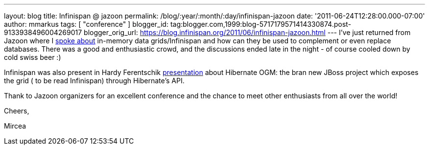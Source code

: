 ---
layout: blog
title: Infinispan @ jazoon
permalink: /blog/:year/:month/:day/infinispan-jazoon
date: '2011-06-24T12:28:00.000-07:00'
author: mmarkus
tags: [ "conference" ]
blogger_id: tag:blogger.com,1999:blog-5717179571414330874.post-9133938496004269017
blogger_orig_url: https://blog.infinispan.org/2011/06/infinispan-jazoon.html
---
I've just returned from Jazoon where I
http://jazoon.com/Conference/Wednesday-22-June/Mircea-Markus[spoke
about] in-memory data grids/Infinispan and how can they be used to
complement or even replace databases. There was a good and enthusiastic
crowd, and the discussions ended late in the night - of course cooled
down by cold swiss beer :)

Infinispan was also present in Hardy Ferentschik
http://jazoon.com/Conference/Wednesday-22-June/Hardy-Ferentschik[presentation]
about Hibernate OGM: the bran new JBoss project which exposes the grid (
to be read Infinispan) through Hibernate's API.



Thank to Jazoon organizers for an excellent conference and the chance to
meet other enthusiasts from all over the world!



Cheers,

Mircea

